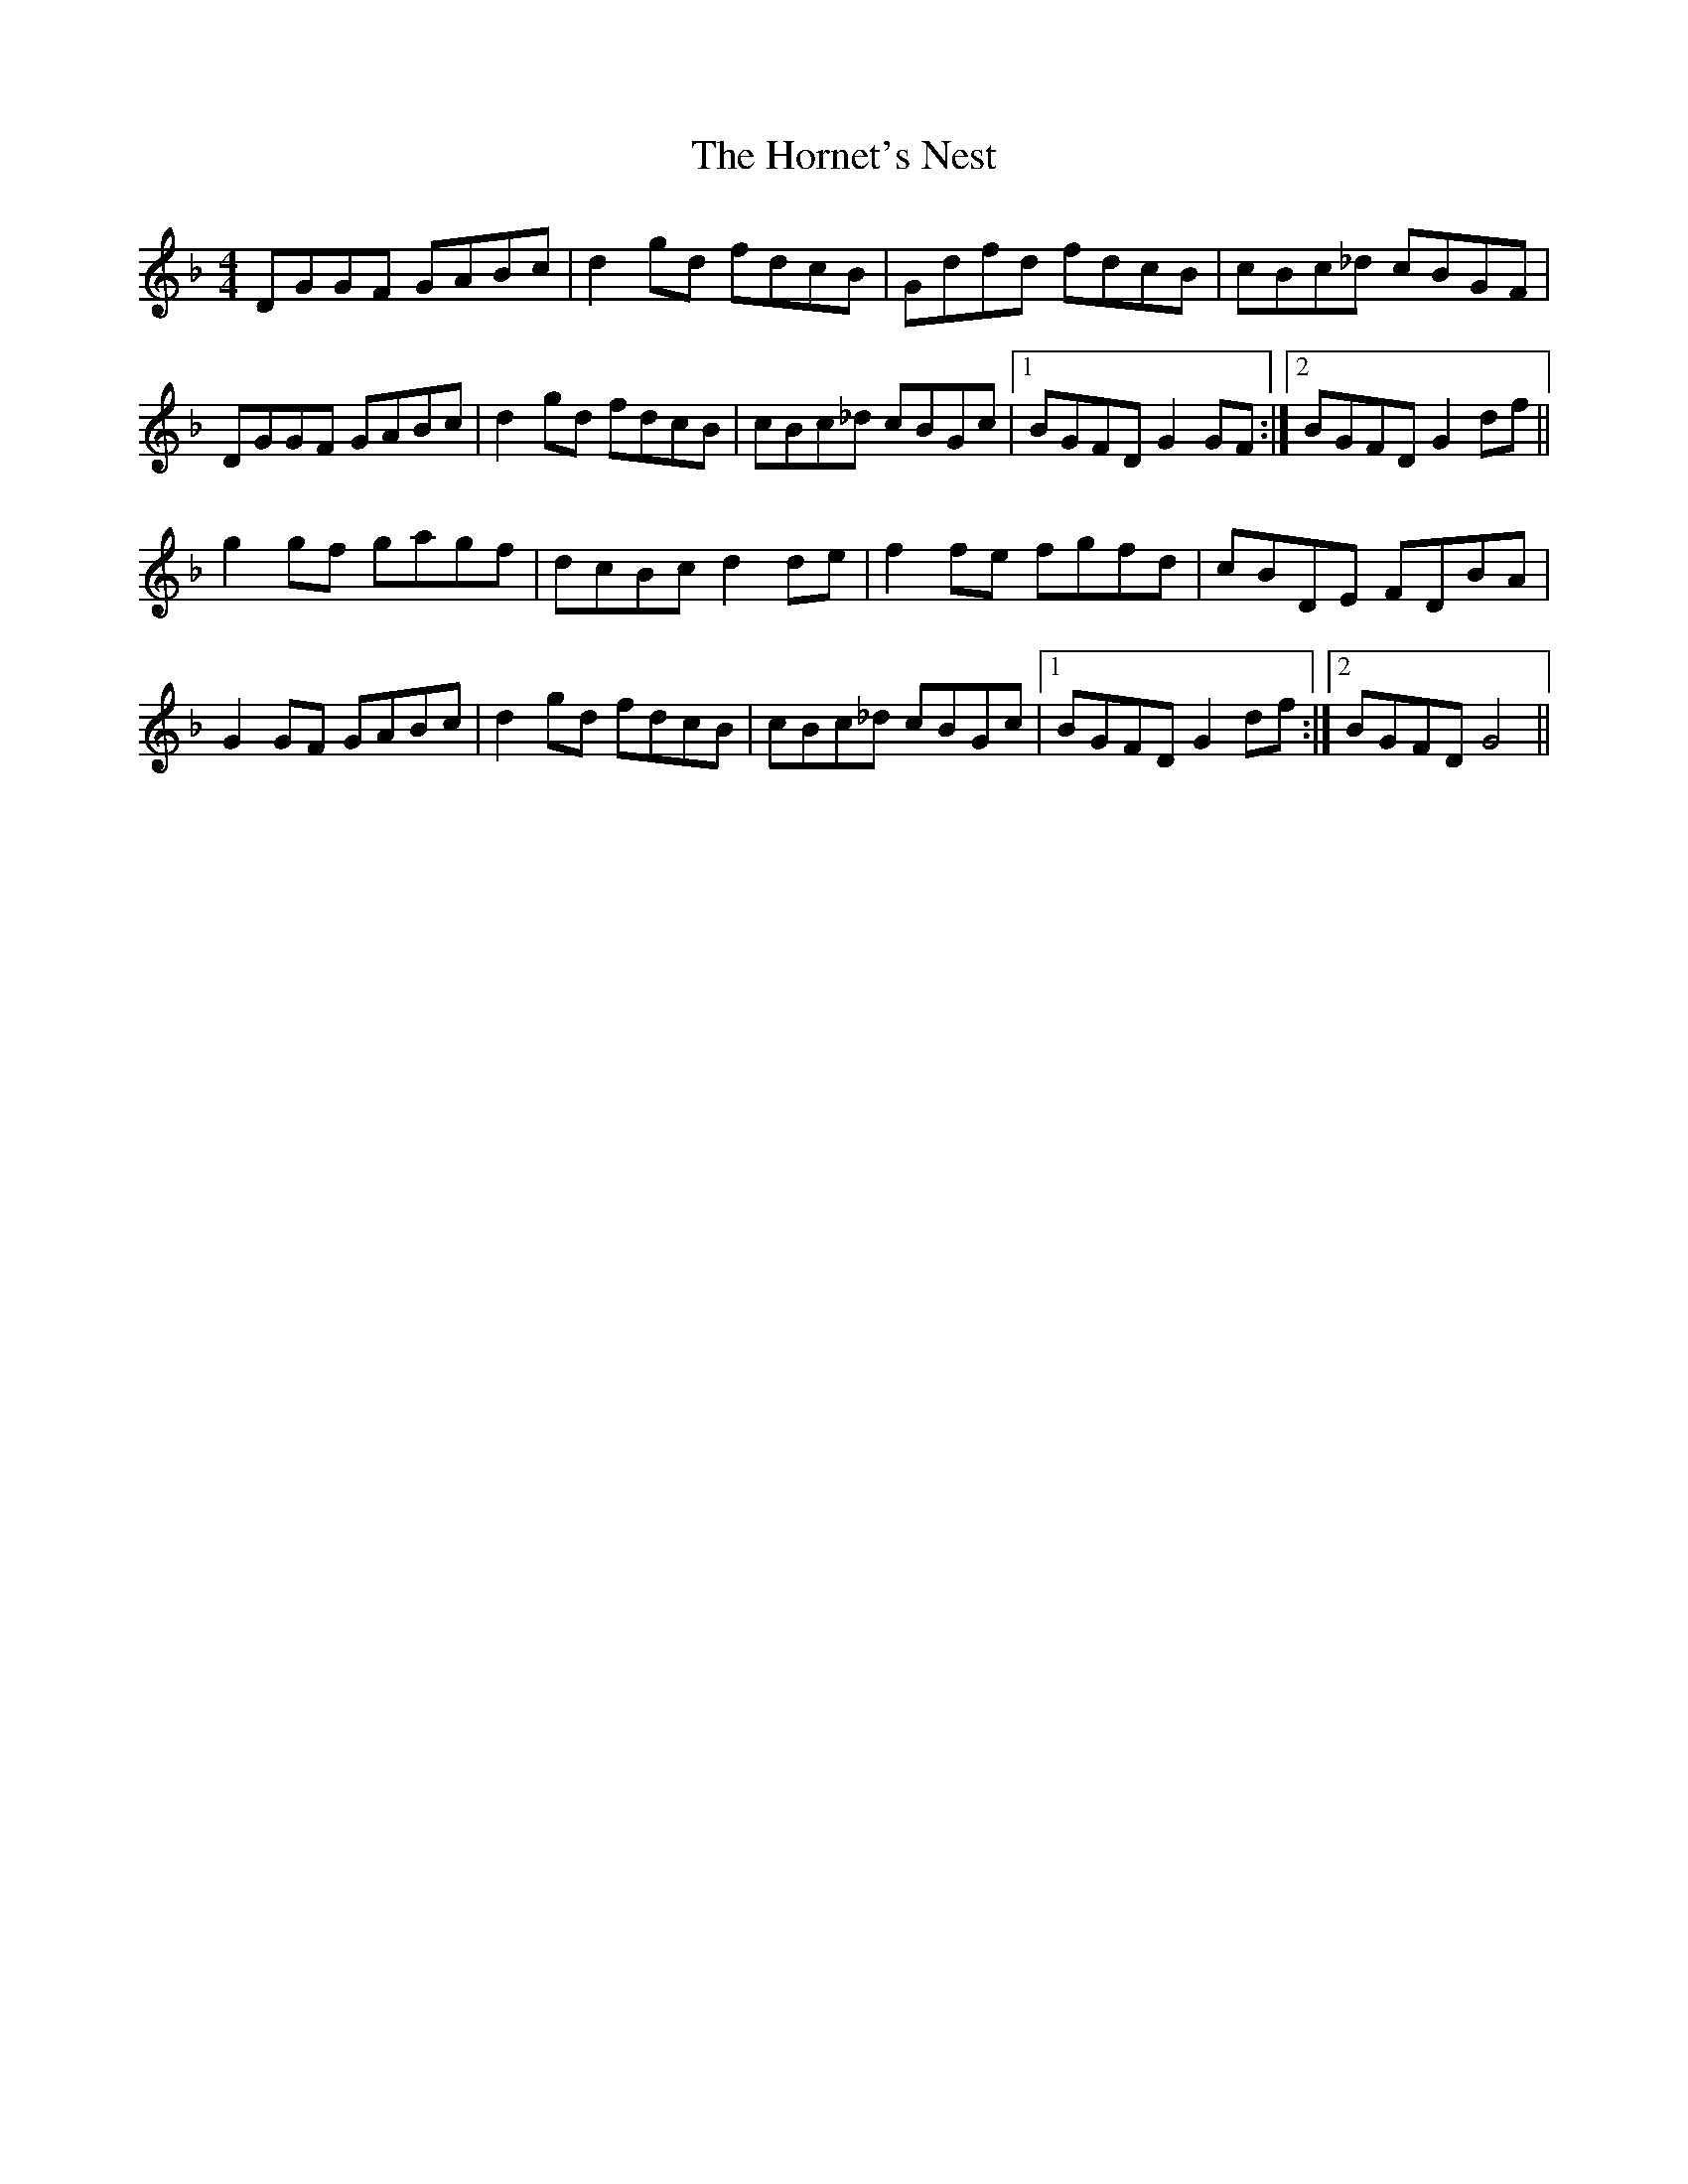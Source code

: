 X: 17856
T: Hornet's Nest, The
R: reel
M: 4/4
K: Gdorian
DGGF GABc|d2gd fdcB|Gdfd fdcB|cBc_d cBGF|
DGGF GABc|d2gd fdcB|cBc_d cBGc|1 BGFD G2GF:|2 BGFD G2df||
g2gf gagf|dcBc d2de|f2fe fgfd|cBDE FDBA|
G2GF GABc|d2gd fdcB|cBc_d cBGc|1 BGFD G2df:|2 BGFD G4||

